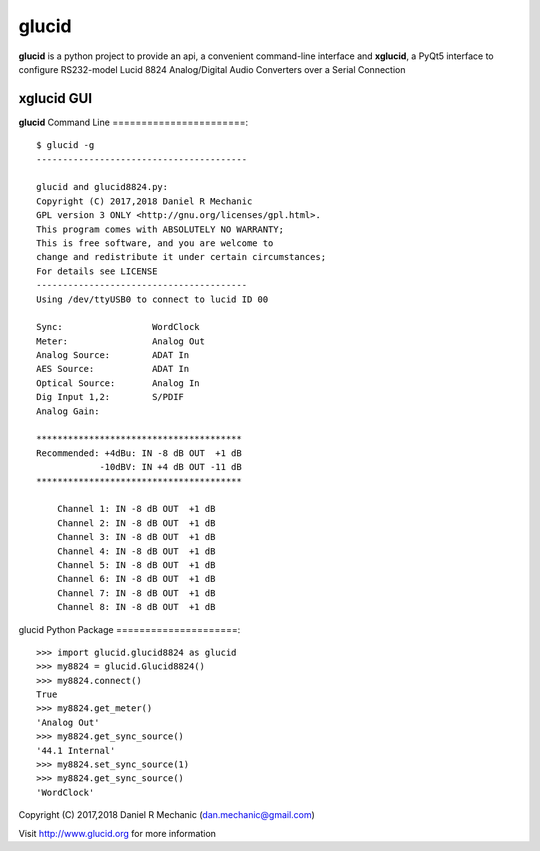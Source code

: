 =======
 glucid
=======
	    
.. image::  ./docs/lucid8824.png
	    
**glucid**  is a python project to provide an api, a convenient
command-line interface and **xglucid**, a PyQt5 interface  to
configure RS232-model Lucid 8824 Analog/Digital Audio Converters
over a Serial Connection

**xglucid** GUI
===============

.. image::  ./docs/xglucid.png
    :scale: 60 %

**glucid** Command Line
=======================::

  $ glucid -g
  ----------------------------------------
  
  glucid and glucid8824.py:
  Copyright (C) 2017,2018 Daniel R Mechanic
  GPL version 3 ONLY <http://gnu.org/licenses/gpl.html>.
  This program comes with ABSOLUTELY NO WARRANTY;
  This is free software, and you are welcome to
  change and redistribute it under certain circumstances;
  For details see LICENSE
  ----------------------------------------
  Using /dev/ttyUSB0 to connect to lucid ID 00
  
  Sync:		        WordClock
  Meter:		Analog Out
  Analog Source:	ADAT In
  AES Source:	        ADAT In
  Optical Source:	Analog In
  Dig Input 1,2:	S/PDIF
  Analog Gain:
  
  ***************************************
  Recommended: +4dBu: IN -8 dB OUT  +1 dB
              -10dBV: IN +4 dB OUT -11 dB
  ***************************************
  
      Channel 1: IN -8 dB OUT  +1 dB
      Channel 2: IN -8 dB OUT  +1 dB
      Channel 3: IN -8 dB OUT  +1 dB
      Channel 4: IN -8 dB OUT  +1 dB
      Channel 5: IN -8 dB OUT  +1 dB
      Channel 6: IN -8 dB OUT  +1 dB
      Channel 7: IN -8 dB OUT  +1 dB
      Channel 8: IN -8 dB OUT  +1 dB
  

glucid Python Package
=====================::
  >>> import glucid.glucid8824 as glucid
  >>> my8824 = glucid.Glucid8824()
  >>> my8824.connect()
  True
  >>> my8824.get_meter()
  'Analog Out'
  >>> my8824.get_sync_source()
  '44.1 Internal'
  >>> my8824.set_sync_source(1)
  >>> my8824.get_sync_source()
  'WordClock'

Copyright (C) 2017,2018  Daniel R Mechanic (dan.mechanic@gmail.com)

Visit http://www.glucid.org for more information
